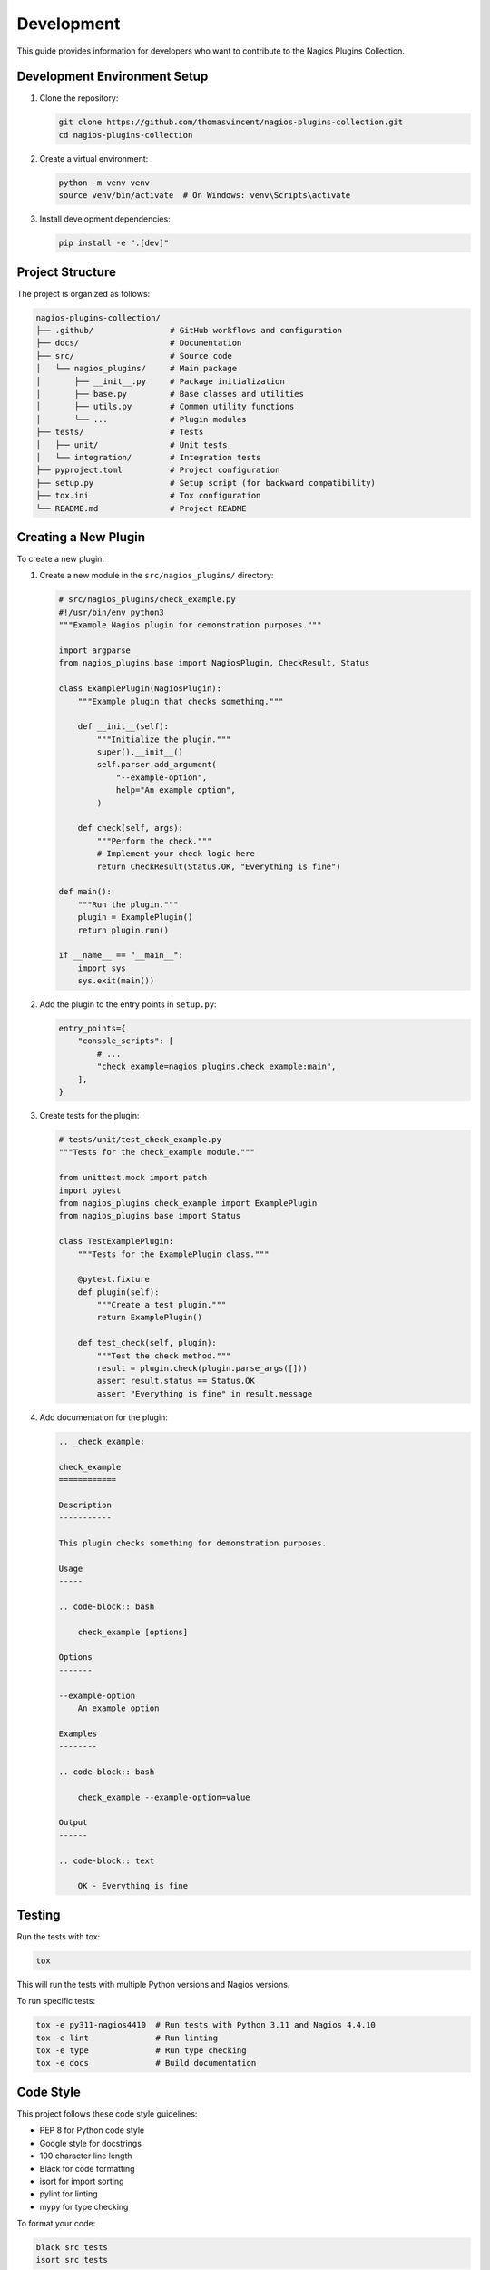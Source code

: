 Development
===========

This guide provides information for developers who want to contribute to the Nagios Plugins Collection.

Development Environment Setup
---------------------------

1. Clone the repository:

   .. code-block:: bash

       git clone https://github.com/thomasvincent/nagios-plugins-collection.git
       cd nagios-plugins-collection

2. Create a virtual environment:

   .. code-block:: bash

       python -m venv venv
       source venv/bin/activate  # On Windows: venv\Scripts\activate

3. Install development dependencies:

   .. code-block:: bash

       pip install -e ".[dev]"

Project Structure
---------------

The project is organized as follows:

.. code-block:: text

    nagios-plugins-collection/
    ├── .github/                # GitHub workflows and configuration
    ├── docs/                   # Documentation
    ├── src/                    # Source code
    │   └── nagios_plugins/     # Main package
    │       ├── __init__.py     # Package initialization
    │       ├── base.py         # Base classes and utilities
    │       ├── utils.py        # Common utility functions
    │       └── ...             # Plugin modules
    ├── tests/                  # Tests
    │   ├── unit/               # Unit tests
    │   └── integration/        # Integration tests
    ├── pyproject.toml          # Project configuration
    ├── setup.py                # Setup script (for backward compatibility)
    ├── tox.ini                 # Tox configuration
    └── README.md               # Project README

Creating a New Plugin
-------------------

To create a new plugin:

1. Create a new module in the ``src/nagios_plugins/`` directory:

   .. code-block:: python

       # src/nagios_plugins/check_example.py
       #!/usr/bin/env python3
       """Example Nagios plugin for demonstration purposes."""

       import argparse
       from nagios_plugins.base import NagiosPlugin, CheckResult, Status

       class ExamplePlugin(NagiosPlugin):
           """Example plugin that checks something."""

           def __init__(self):
               """Initialize the plugin."""
               super().__init__()
               self.parser.add_argument(
                   "--example-option",
                   help="An example option",
               )

           def check(self, args):
               """Perform the check."""
               # Implement your check logic here
               return CheckResult(Status.OK, "Everything is fine")

       def main():
           """Run the plugin."""
           plugin = ExamplePlugin()
           return plugin.run()

       if __name__ == "__main__":
           import sys
           sys.exit(main())

2. Add the plugin to the entry points in ``setup.py``:

   .. code-block:: python

       entry_points={
           "console_scripts": [
               # ...
               "check_example=nagios_plugins.check_example:main",
           ],
       }

3. Create tests for the plugin:

   .. code-block:: python

       # tests/unit/test_check_example.py
       """Tests for the check_example module."""

       from unittest.mock import patch
       import pytest
       from nagios_plugins.check_example import ExamplePlugin
       from nagios_plugins.base import Status

       class TestExamplePlugin:
           """Tests for the ExamplePlugin class."""

           @pytest.fixture
           def plugin(self):
               """Create a test plugin."""
               return ExamplePlugin()

           def test_check(self, plugin):
               """Test the check method."""
               result = plugin.check(plugin.parse_args([]))
               assert result.status == Status.OK
               assert "Everything is fine" in result.message

4. Add documentation for the plugin:

   .. code-block:: rst

       .. _check_example:

       check_example
       ============

       Description
       -----------

       This plugin checks something for demonstration purposes.

       Usage
       -----

       .. code-block:: bash

           check_example [options]

       Options
       -------

       --example-option
           An example option

       Examples
       --------

       .. code-block:: bash

           check_example --example-option=value

       Output
       ------

       .. code-block:: text

           OK - Everything is fine

Testing
------

Run the tests with tox:

.. code-block:: bash

    tox

This will run the tests with multiple Python versions and Nagios versions.

To run specific tests:

.. code-block:: bash

    tox -e py311-nagios4410  # Run tests with Python 3.11 and Nagios 4.4.10
    tox -e lint              # Run linting
    tox -e type              # Run type checking
    tox -e docs              # Build documentation

Code Style
---------

This project follows these code style guidelines:

- PEP 8 for Python code style
- Google style for docstrings
- 100 character line length
- Black for code formatting
- isort for import sorting
- pylint for linting
- mypy for type checking

To format your code:

.. code-block:: bash

    black src tests
    isort src tests

Documentation
------------

Documentation is built with Sphinx. To build the documentation:

.. code-block:: bash

    tox -e docs

The documentation will be available in ``docs/build/html/``.

Continuous Integration
--------------------

This project uses GitHub Actions for continuous integration. The CI pipeline runs:

- Tests with multiple Python and Nagios versions
- Linting
- Type checking
- Documentation building
- Test coverage
- Package building

Pull Request Process
-----------------

1. Fork the repository
2. Create a feature branch
3. Make your changes
4. Run the tests
5. Submit a pull request

Your pull request should:

- Include tests for new functionality
- Update documentation as needed
- Follow the code style guidelines
- Pass all CI checks
